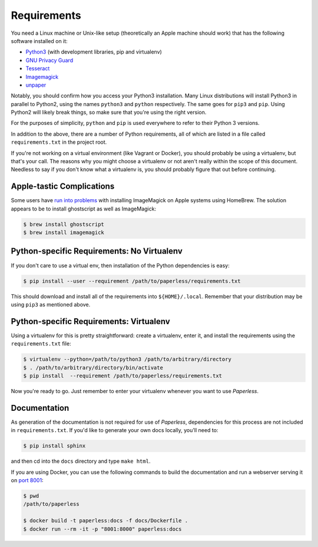 .. _requirements:

Requirements
============

You need a Linux machine or Unix-like setup (theoretically an Apple machine
should work) that has the following software installed on it:

* `Python3`_ (with development libraries, pip and virtualenv)
* `GNU Privacy Guard`_
* `Tesseract`_
* `Imagemagick`_
* `unpaper`_

.. _Python3: https://python.org/
.. _GNU Privacy Guard: https://gnupg.org
.. _Tesseract: https://github.com/tesseract-ocr
.. _Imagemagick: http://imagemagick.org/
.. _unpaper: https://www.flameeyes.eu/projects/unpaper

Notably, you should confirm how you access your Python3 installation.  Many
Linux distributions will install Python3 in parallel to Python2, using the names
``python3`` and ``python`` respectively.  The same goes for ``pip3`` and
``pip``.  Using Python2 will likely break things, so make sure that you're using
the right version.

For the purposes of simplicity, ``python`` and ``pip`` is used everywhere to
refer to their Python 3 versions.

In addition to the above, there are a number of Python requirements, all of
which are listed in a file called ``requirements.txt`` in the project root.

If you're not working on a virtual environment (like Vagrant or Docker), you
should probably be using a virtualenv, but that's your call.  The reasons why
you might choose a virtualenv or not aren't really within the scope of this
document.  Needless to say if you don't know what a virtualenv is, you should
probably figure that out before continuing.


.. _requirements-apple:

Apple-tastic Complications
--------------------------

Some users have `run into problems`_ with installing ImageMagick on Apple
systems using HomeBrew.  The solution appears to be to install ghostscript as
well as ImageMagick:

.. _run into problems: https://github.com/danielquinn/paperless/issues/25

.. code:: bash

    $ brew install ghostscript
    $ brew install imagemagick


.. _requirements-baremetal:

Python-specific Requirements: No Virtualenv
-------------------------------------------

If you don't care to use a virtual env, then installation of the Python
dependencies is easy:

.. code:: bash

    $ pip install --user --requirement /path/to/paperless/requirements.txt

This should download and install all of the requirements into
``${HOME}/.local``.  Remember that your distribution may be using ``pip3`` as
mentioned above.


.. _requirements-virtualenv:

Python-specific Requirements: Virtualenv
----------------------------------------

Using a virtualenv for this is pretty straightforward: create a virtualenv,
enter it, and install the requirements using the ``requirements.txt`` file:

.. code:: bash

    $ virtualenv --python=/path/to/python3 /path/to/arbitrary/directory
    $ . /path/to/arbitrary/directory/bin/activate
    $ pip install  --requirement /path/to/paperless/requirements.txt

Now you're ready to go.  Just remember to enter your virtualenv whenever you
want to use *Paperless*.


.. _requirements-documentation:

Documentation
-------------

As generation of the documentation is not required for use of *Paperless*,
dependencies for this process are not included in ``requirements.txt``.  If
you'd like to generate your own docs locally, you'll need to:

.. code:: bash

    $ pip install sphinx

and then cd into the ``docs`` directory and type ``make html``.

If you are using Docker, you can use the following commands to build the
documentation and run a webserver serving it on `port 8001`_:

.. code:: bash

    $ pwd
    /path/to/paperless

    $ docker build -t paperless:docs -f docs/Dockerfile .
    $ docker run --rm -it -p "8001:8000" paperless:docs

.. _port 8001: http://127.0.0.1:8001

